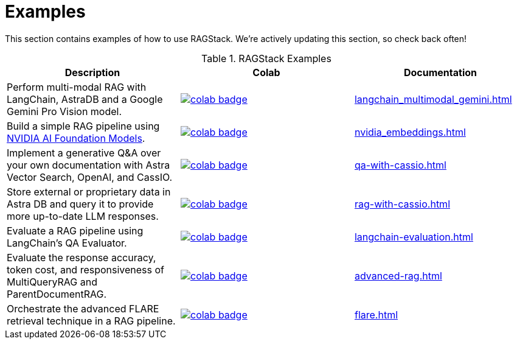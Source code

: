 = Examples

This section contains examples of how to use RAGStack.
We're actively updating this section, so check back often!

.RAGStack Examples
[options="header"]
|===
| Description | Colab | Documentation

| Perform multi-modal RAG with LangChain, AstraDB and a Google Gemini Pro Vision model.
a| image::https://colab.research.google.com/assets/colab-badge.svg[align="left",link="https://colab.research.google.com/github/datastax/ragstack-ai/blob/main/examples/notebooks/langchain_multimodal_gemini.ipynb"]
| xref:langchain_multimodal_gemini.adoc[]

| Build a simple RAG pipeline using
https://catalog.ngc.nvidia.com[NVIDIA AI Foundation Models].
a| image::https://colab.research.google.com/assets/colab-badge.svg[align="left",link="https://colab.research.google.com/github/datastax/ragstack-ai/blob/main/examples/notebooks/nvidia.ipynb"]
| xref:nvidia_embeddings.adoc[]

| Implement a generative Q&A over your own documentation with Astra Vector Search, OpenAI, and CassIO.
a| image::https://colab.research.google.com/assets/colab-badge.svg[align="left",link="https://colab.research.google.com/github/datastax/ragstack-ai/blob/main/examples/notebooks/QA_with_cassio.ipynb"]
| xref:qa-with-cassio.adoc[]

| Store external or proprietary data in Astra DB and query it to provide more up-to-date LLM responses.
a| image::https://colab.research.google.com/assets/colab-badge.svg[align="left",link="https://colab.research.google.com/github/datastax/ragstack-ai/blob/main/examples/notebooks/RAG_with_cassio.ipynb"]
| xref:rag-with-cassio.adoc[]

| Evaluate a RAG pipeline using LangChain's QA Evaluator.
a| image::https://colab.research.google.com/assets/colab-badge.svg[align="left",link="https://colab.research.google.com/github/datastax/ragstack-ai/blob/main/examples/notebooks/langchain_evaluation.ipynb"]
| xref:langchain-evaluation.adoc[]

| Evaluate the response accuracy, token cost, and responsiveness of MultiQueryRAG and ParentDocumentRAG.
a| image::https://colab.research.google.com/assets/colab-badge.svg[align="left",link="https://colab.research.google.com/github/datastax/ragstack-ai/blob/main/examples/notebooks/advancedRAG.ipynb"]
| xref:advanced-rag.adoc[]

| Orchestrate the advanced FLARE retrieval technique in a RAG pipeline.
a| image::https://colab.research.google.com/assets/colab-badge.svg[align="left",link="https://colab.research.google.com/github/datastax/ragstack-ai/blob/main/examples/notebooks/FLARE.ipynb"]
| xref:flare.adoc[]
|===


